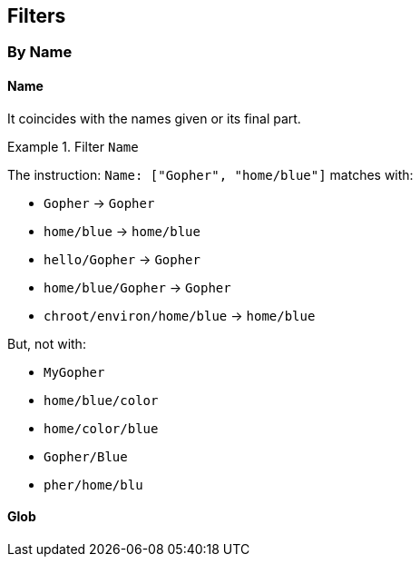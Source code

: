 
== Filters

=== By Name

==== Name
It coincides with the names given or its final part.

.Filter `Name`
====
The instruction: `Name: ["Gopher", "home/blue"]` matches with:

* `Gopher`                   -> `Gopher`
* `home/blue`                -> `home/blue`
* `hello/Gopher`             -> `Gopher`
* `home/blue/Gopher`         -> `Gopher`
* `chroot/environ/home/blue` -> `home/blue`

But, not with:

* `MyGopher`
* `home/blue/color`
* `home/color/blue`
* `Gopher/Blue`
* `pher/home/blu`
====

==== Glob
// TODO: Add description.
